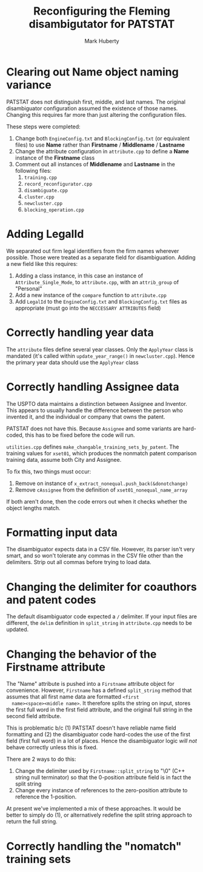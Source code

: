 #+TITLE: Reconfiguring the Fleming disambigutator for PATSTAT
#+AUTHOR: Mark Huberty
#+OPTIONS: toc:nil




* Clearing out Name object naming variance
  PATSTAT does not distinguish first, middle, and last names. The
  original disambiguator configuration assumed the existence of those
  names. Changing this requires far more than just altering the
  configuration files. 

  These steps were completed:
  1. Change both ~EngineConfig.txt~ and ~BlockingConfig.txt~ (or
     equivalent files) to use *Name* rather than *Firstname* /
     *Middlename* / *Lastname*
  2. Change the attribute configuration in ~attribute.cpp~ to define a
     *Name* instance of the *Firstname* class
  3. Comment out all instances of *Middlename* and *Lastname* in the
     following files:
     1. ~training.cpp~
     2. ~record_reconfigurator.cpp~
     3. ~disambiguate.cpp~
     4. ~cluster.cpp~
     5. ~newcluster.cpp~
     6. ~blocking_operation.cpp~

* Adding LegalId
  We separated out firm legal identifiers from the firm names wherever
  possible. Those were treated as a separate field for
  disambiguation. Adding a new field like this requires:

  1. Adding a class instance, in this case an instance of
     ~Attribute_Single_Mode~, to ~attribute.cpp~, with an
     ~attrib_group~ of "Personal"
  2. Add a new instance of the ~compare~ function to ~attribute.cpp~
  3. Add ~LegalId~ to the ~EngineConfig.txt~ and ~BlockingConfig.txt~
     files as appropriate (must go into the ~NECCESSARY ATTRIBUTES~
     field)

* Correctly handling year data
  The ~attribute~ files define several year classes. Only the
  ~ApplyYear~ class is mandated (it's called within
  ~update_year_range()~ in ~newcluster.cpp~). Hence the primary year
  data should use the ~ApplyYear~ class

* Correctly handling Assignee data
  The USPTO data maintains a distinction between Assignee and
  Inventor. This appears to usually handle the difference between the
  person who invented it, and the individual or company that owns the
  patent. 

  PATSTAT does not have this. Because ~Assignee~ and some variants are
  hard-coded, this has to be fixed before the code will run. 

  ~utilities.cpp~ defines ~make_changable_training_sets_by_patent~. The
  training values for ~xset01~, which produces the nonmatch patent
  comparison training data, assume both City and Assignee. 

  To fix this, two things must occur:
  1. Remove on instance of ~x_extract_nonequal.push_back(&donotchange)~
  2. Remove ~cAssignee~ from the definition of
     ~xset01_nonequal_name_array~

  If both aren't done, then the code errors out when it checks whether
  the object lengths match.
  
* Formatting input data
  The disambiguator expects data in a CSV file. However, its parser
  isn't very smart, and so won't tolerate any commas in the CSV file
  other than the delimiters. Strip out all commas before trying to
  load data. 

* Changing the delimiter for coauthors and patent codes
  The default disambiguator code expected a ~/~ delimiter. If your
  input files are different, the ~delim~ definition in
  ~split_string~ in ~attribute.cpp~ needs to be updated.

* Changing the behavior of the Firstname attribute
  The "Name" attribute is pushed into a ~Firstname~ attribute object for
  convenience. However, ~Firstname~ has a defined ~split_string~
  method that assumes that all first name data are formatted ~<first
  name><space><middle name>~. It therefore splits the string on input,
  stores the first full word in the first field attribute, and the
  original full string in the second field attribute. 

  This is problematic b/c (1) PATSTAT doesn't have reliable name field
  formatting and (2) the disambiguator code hard-codes the use of the
  first field (first full word) in a lot of places. Hence the
  disambiguator logic /will not/ behave correctly unless this is
  fixed. 

  There are 2 ways to do this:
  1. Change the delimiter used by ~Firstname::split_string~ to "\0"
     (C++ string null terminator) so that the 0-position attribute
     field is in fact the split string
  2. Change every instance of references to the zero-position
     attribute to reference the 1-position. 

  At present we've implemented a mix of these approaches. It would be
  better to simply do (1), or alternatively redefine the split string
  approach to return the full string. 
     

* Correctly handling the "nomatch" training sets
